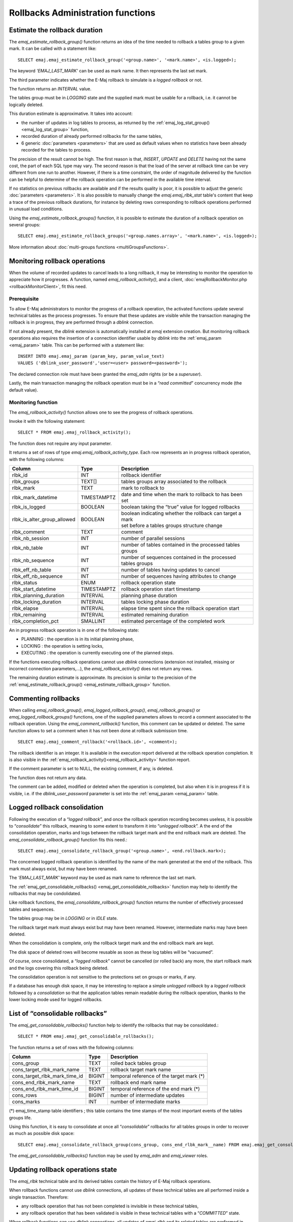 Rollbacks Administration functions
==================================

.. _emaj_estimate_rollback_group:

Estimate the rollback duration
------------------------------

The *emaj_estimate_rollback_group()* function returns an idea of the time needed to rollback a tables group to a given mark. It can be called with a statement like::

   SELECT emaj.emaj_estimate_rollback_group('<group.name>', '<mark.name>', <is.logged>);

The keyword *'EMAJ_LAST_MARK'* can be used as mark name. It then represents the last set mark.

The third parameter indicates whether the E-Maj rollback to simulate is a *logged rollback* or not.

The function returns an *INTERVAL* value.

The tables group must be in *LOGGING* state and the supplied mark must be usable for a rollback, i.e. it cannot be logically deleted.

This duration estimate is approximative. It takes into account:

* the number of updates in log tables to process, as returned by the :ref:`emaj_log_stat_group() <emaj_log_stat_group>` function,
* recorded duration of already performed rollbacks for the same tables,  
* 6 generic :doc:`parameters <parameters>` that are used as default values when no statistics have been already recorded for the tables to process.

The precision of the result cannot be high. The first reason is that, *INSERT*, *UPDATE* and *DELETE* having not the same cost, the part of each SQL type may vary. The second reason is that the load of the server at rollback time can be very different from one run to another. However, if there is a time constraint, the order of magnitude delivered by the function can be helpful to determine of the rollback operation can be performed in the available time interval.

If no statistics on previous rollbacks are available and if the results quality is poor, it is possible to adjust the generic :doc:`parameters <parameters>`. It is also possible to manually change the *emaj.emaj_rlbk_stat* table's content that keep a trace of the previous rollback durations, for instance by deleting rows corresponding to rollback operations performed in unusual load conditions.

Using the *emaj_estimate_rollback_groups()* function, it is possible to estimate the duration of a rollback operation on several groups::

   SELECT emaj.emaj_estimate_rollback_groups('<group.names.array>', '<mark.name>', <is.logged>);

More information about :doc:`multi-groups functions <multiGroupsFunctions>`.

.. _emaj_rollback_activity:

Monitoring rollback operations
------------------------------

When the volume of recorded updates to cancel leads to a long rollback, it may be interesting to monitor the operation to appreciate how it progresses. A function, named *emaj_rollback_activity()*, and a client, :doc:`emajRollbackMonitor.php <rollbackMonitorClient>`, fit this need. 

Prerequisite
^^^^^^^^^^^^

To allow E-Maj administrators to monitor the progress of a rollback operation, the activated functions update several technical tables as the process progresses. To ensure that these updates are visible while the transaction managing the rollback is in progress, they are performed through a *dblink* connection.

If not already present, the *dblink* extension is automatically installed at *emaj* extension creation. But monitoring rollback operations also requires the insertion of a connection identifier usable by *dblink* into the :ref:`emaj_param <emaj_param>` table. This can be performed with a statement like::

   INSERT INTO emaj.emaj_param (param_key, param_value_text) 
   VALUES ('dblink_user_password','user=<user> password=<password>');

The declared connection role must have been granted the *emaj_adm* rights (or be a *superuser*).

Lastly, the main transaction managing the rollback operation must be in a “*read committed*” concurrency mode (the default value).

Monitoring function
^^^^^^^^^^^^^^^^^^^

The *emaj_rollback_activity()* function allows one to see the progress of rollback operations.

Invoke it with the following statement::

   SELECT * FROM emaj.emaj_rollback_activity();

The function does not require any input parameter.

It returns a set of rows of type *emaj.emaj_rollback_activity_type*. Each row represents an in progress rollback operation, with the following columns:

+-----------------------------+-------------+---------------------------------------------------------------+
| Column                      | Type        | Description                                                   |
+=============================+=============+===============================================================+
| rlbk_id                     | INT         | rollback identifier                                           |
+-----------------------------+-------------+---------------------------------------------------------------+
| rlbk_groups                 | TEXT[]      | tables groups array associated to the rollback                |
+-----------------------------+-------------+---------------------------------------------------------------+
| rlbk_mark                   | TEXT        | mark to rollback to                                           |
+-----------------------------+-------------+---------------------------------------------------------------+
| rlbk_mark_datetime          | TIMESTAMPTZ | date and time when the mark to rollback to has been set       |
+-----------------------------+-------------+---------------------------------------------------------------+
| rlbk_is_logged              | BOOLEAN     | boolean taking the “true” value for logged rollbacks          |
+-----------------------------+-------------+---------------------------------------------------------------+
| rlbk_is_alter_group_allowed | BOOLEAN     | | boolean indicating whether the rollback can target a mark   |
|                             |             | | set before a tables groups structure change                 |
+-----------------------------+-------------+---------------------------------------------------------------+
| rlbk_comment                | TEXT        | comment                                                       |
+-----------------------------+-------------+---------------------------------------------------------------+
| rlbk_nb_session             | INT         | number of parallel sessions                                   |
+-----------------------------+-------------+---------------------------------------------------------------+
| rlbk_nb_table               | INT         | number of tables contained in the processed tables groups     |
+-----------------------------+-------------+---------------------------------------------------------------+
| rlbk_nb_sequence            | INT         | number of sequences contained in the processed tables groups  |
+-----------------------------+-------------+---------------------------------------------------------------+
| rlbk_eff_nb_table           | INT         | number of tables having updates to cancel                     |
+-----------------------------+-------------+---------------------------------------------------------------+
| rlbk_eff_nb_sequence        | INT         | number of sequences having attributes to change               |
+-----------------------------+-------------+---------------------------------------------------------------+
| rlbk_status                 | ENUM        | rollback operation state                                      |
+-----------------------------+-------------+---------------------------------------------------------------+
| rlbk_start_datetime         | TIMESTAMPTZ | rollback operation start timestamp                            |
+-----------------------------+-------------+---------------------------------------------------------------+
| rlbk_planning_duration      | INTERVAL    | planning phase duration                                       |
+-----------------------------+-------------+---------------------------------------------------------------+
| rlbk_locking_duration       | INTERVAL    | tables locking phase duration                                 |
+-----------------------------+-------------+---------------------------------------------------------------+
| rlbk_elapse                 | INTERVAL    | elapse time spent since the rollback operation start          |
+-----------------------------+-------------+---------------------------------------------------------------+
| rlbk_remaining              | INTERVAL    | estimated remaining duration                                  |
+-----------------------------+-------------+---------------------------------------------------------------+
| rlbk_completion_pct         | SMALLINT    | estimated percentage of the completed work                    |
+-----------------------------+-------------+---------------------------------------------------------------+

An in progress rollback operation is in one of the following state:

* PLANNING : the operation is in its initial planning phase,
* LOCKING : the operation is setting locks,
* EXECUTING : the operation is currently executing one of the planned steps.

If the functions executing rollback operations cannot use *dblink* connections (extension not installed, missing or incorrect connection parameters,...), the *emaj_rollback_activity()* does not return any rows.

The remaining duration estimate is approximate. Its precision is similar to the precision of the :ref:`emaj_estimate_rollback_group() <emaj_estimate_rollback_group>` function.

.. _emaj_comment_rollback:

Commenting rollbacks
--------------------

When calling *emaj_rollback_group()*, *emaj_logged_rollback_group()*, *emaj_rollback_groups()* or *emaj_logged_rollback_groups()* functions, one of the supplied parameters allows to record a comment associated to the rollback operation. Using the *emaj_comment_rollback()* function, this comment can be updated or deleted. The same function allows to set a comment when it has not been done at rollback submission time. ::

   SELECT emaj.emaj_comment_rollback('<rollback.id>', <comment>);

The rollback identifier is an integer. It is available in the execution report delivered at the rollback operation completion. It is also visible in the :ref:`emaj_rollback_activity()<emaj_rollback_activity>` function report.

If the comment parameter is set to NULL, the existing comment, if any, is deleted.

The function does not return any data.

The comment can be added, modified or deleted when the operation is completed, but also when it is in progress if it is visible, i.e. if the *dblink_user_password* parameter is set into the :ref:`emaj_param <emaj_param>` table.

.. _emaj_consolidate_rollback_group:

Logged rollback consolidation
-----------------------------

Following the execution of a “*logged rollback*”, and once the rollback operation recording becomes useless, it is possible to “*consolidate*” this rollback, meaning to some extent to transform it into “*unlogged rollback*”. A the end of the consolidation operation, marks and logs between the rollback target mark and the end rollback mark are deleted. The *emaj_consolidate_rollback_group()* function fits this need.::

   SELECT emaj.emaj_consolidate_rollback_group('<group.name>', <end.rollback.mark>);

The concerned logged rollback operation is identified by the name of the mark generated at the end of the rollback. This mark must always exist, but may have been renamed.

The *'EMAJ_LAST_MARK'* keyword may be used as mark name to reference the last set mark.

The :ref:`emaj_get_consolidable_rollbacks() <emaj_get_consolidable_rollbacks>` function may help to identify the rollbacks that may be condolidated.

Like rollback functions, the *emaj_consolidate_rollback_group()* function returns the number of effectively processed tables and sequences.

The tables group may be in *LOGGING* or in *IDLE* state.

The rollback target mark must always exist but may have been renamed. However, intermediate marks may have been deleted.

When the consolidation is complete, only the rollback target mark and the end rollback mark are kept.

The disk space of deleted rows will become reusable as soon as these log tables will be “vacuumed”.

Of course, once consolidated, a “*logged rollback*” cannot be cancelled (or rolled back) any more, the start rollback mark and the logs covering this rollback being deleted.

The consolidation operation is not sensitive to the protections set on groups or marks, if any.

If a database has enough disk space, it may be interesting to replace a simple *unlogged rollback* by a *logged rollback* followed by a *consolidation* so that the application tables remain readable during the rollback operation, thanks to the lower locking mode used for logged rollbacks.

.. _emaj_get_consolidable_rollbacks:

List of “consolidable rollbacks”
--------------------------------

The *emaj_get_consolidable_rollbacks()* function help to identify the rollbacks that may be consolidated.::

   SELECT * FROM emaj.emaj_get_consolidable_rollbacks();

The function returns a set of rows with the following columns:

+-------------------------------+-------------+-------------------------------------------+
| Column                        | Type        | Description                               |
+===============================+=============+===========================================+
| cons_group                    | TEXT        | rolled back tables group                  |
+-------------------------------+-------------+-------------------------------------------+
| cons_target_rlbk_mark_name    | TEXT        | rollback target mark name                 |
+-------------------------------+-------------+-------------------------------------------+
| cons_target_rlbk_mark_time_id | BIGINT      | temporal reference of the target mark (*) |
+-------------------------------+-------------+-------------------------------------------+
| cons_end_rlbk_mark_name       | TEXT        | rollback end mark name                    |
+-------------------------------+-------------+-------------------------------------------+
| cons_end_rlbk_mark_time_id    | BIGINT      | temporal reference of the end mark (*)    |
+-------------------------------+-------------+-------------------------------------------+
| cons_rows                     | BIGINT      | number of intermediate updates            |
+-------------------------------+-------------+-------------------------------------------+
| cons_marks                    | INT         | number of intermediate marks              |
+-------------------------------+-------------+-------------------------------------------+

(*) emaj_time_stamp table identifiers ; this table contains the time stamps of the most important events of the tables groups life.

Using this function, it is easy to consolidate at once all “*consolidable*” rollbacks for all tables groups in order to recover as much as possible disk space::

   SELECT emaj.emaj_consolidate_rollback_group(cons_group, cons_end_rlbk_mark__name) FROM emaj.emaj_get_consolidable_rollbacks();

The *emaj_get_consolidable_rollbacks()* function may be used by *emaj_adm* and *emaj_viewer* roles.


.. _emaj_cleanup_rollback_state:

Updating rollback operations state
----------------------------------

The *emaj_rlbk* technical table and its derived tables contain the history of E-Maj rollback operations.

When rollback functions cannot use *dblink* connections, all updates of these technical tables are all performed inside a single transaction. Therefore:

* any rollback operation that has not been completed is invisible in these technical tables,
* any rollback operation that has been validated is visible in these technical tables with a “*COMMITTED*” state.

When rollback functions can use *dblink* connections, all updates of *emaj_rlbk* and its related tables are performed in autonomous transactions. In this working mode, rollback functions leave the operation in a “*COMPLETED*” state when finished. A dedicated internal function is in charge of transforming the “*COMPLETED*” operations either into a “*COMMITTED*” state or into an “*ABORTED*” state, depending on how the main rollback transaction has ended. This function is automatically called when a new mark is set and when the rollback monitoring function is used.

If the E-Maj administrator wishes to check the status of recently executed rollback operations, he can use the *emaj_cleanup_rollback_state()* function at any time::

   SELECT emaj.emaj_cleanup_rollback_state();

The function returns the number of modified rollback operations.
